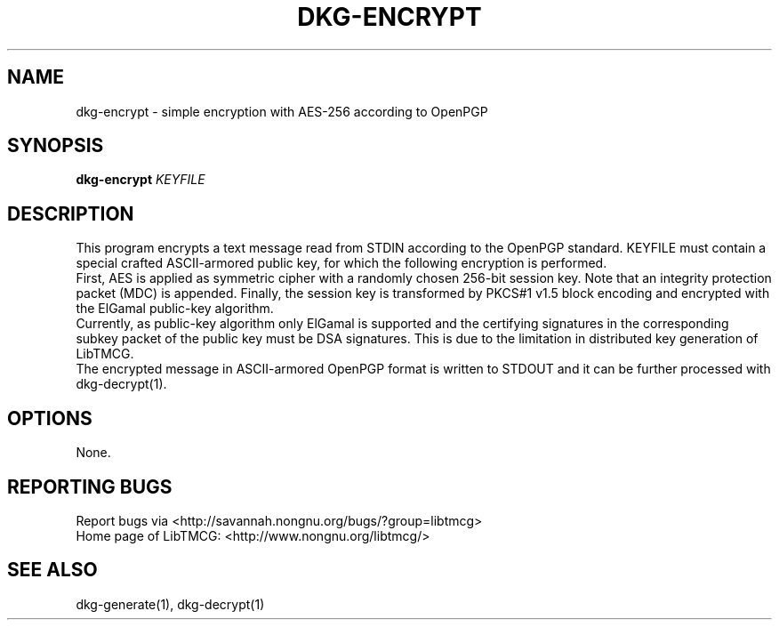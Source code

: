 .TH DKG\-ENCRYPT "1" "March 2017" "LibTMCG 1.3.0" "User Commands"

.SH NAME
dkg\-encrypt \- simple encryption with AES\-256 according to OpenPGP

.SH SYNOPSIS
.B dkg\-encrypt
.IR KEYFILE

.SH DESCRIPTION
This program encrypts a text message read from STDIN according to the OpenPGP standard.
KEYFILE must contain a special crafted ASCII-armored public key, for which the following
encryption is performed.
.br  
First, AES is applied as symmetric cipher with a randomly chosen 256-bit session key.
Note that an integrity protection packet (MDC) is appended. Finally, the session key is
transformed by PKCS#1 v1.5 block encoding and encrypted with the ElGamal public-key algorithm. 
.br
Currently, as public-key algorithm only ElGamal is supported and the certifying signatures
in the corresponding subkey packet of the public key must be DSA signatures. This is due
to the limitation in distributed key generation of LibTMCG.
.br
The encrypted message in ASCII-armored OpenPGP format is written to STDOUT and it
can be further processed with dkg\-decrypt(1).

.SH OPTIONS
None.

.SH "REPORTING BUGS"
Report bugs via <http://savannah.nongnu.org/bugs/?group=libtmcg>
.br
Home page of LibTMCG: <http://www.nongnu.org/libtmcg/>

.SH "SEE ALSO"
dkg\-generate(1), dkg\-decrypt(1)

